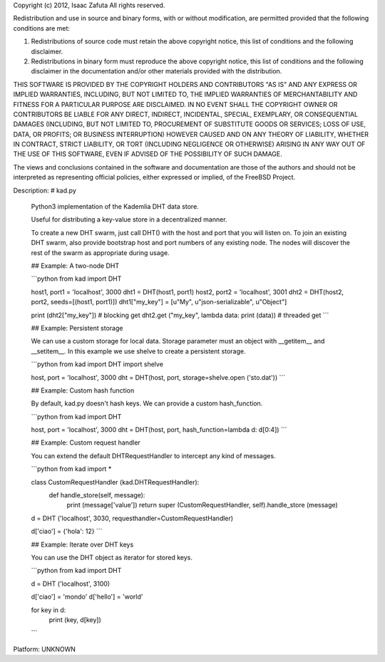 Copyright (c) 2012, Isaac Zafuta
All rights reserved.

Redistribution and use in source and binary forms, with or without
modification, are permitted provided that the following conditions are met: 

1. Redistributions of source code must retain the above copyright notice, this
   list of conditions and the following disclaimer. 
2. Redistributions in binary form must reproduce the above copyright notice,
   this list of conditions and the following disclaimer in the documentation
   and/or other materials provided with the distribution. 

THIS SOFTWARE IS PROVIDED BY THE COPYRIGHT HOLDERS AND CONTRIBUTORS "AS IS" AND
ANY EXPRESS OR IMPLIED WARRANTIES, INCLUDING, BUT NOT LIMITED TO, THE IMPLIED
WARRANTIES OF MERCHANTABILITY AND FITNESS FOR A PARTICULAR PURPOSE ARE
DISCLAIMED. IN NO EVENT SHALL THE COPYRIGHT OWNER OR CONTRIBUTORS BE LIABLE FOR
ANY DIRECT, INDIRECT, INCIDENTAL, SPECIAL, EXEMPLARY, OR CONSEQUENTIAL DAMAGES
(INCLUDING, BUT NOT LIMITED TO, PROCUREMENT OF SUBSTITUTE GOODS OR SERVICES;
LOSS OF USE, DATA, OR PROFITS; OR BUSINESS INTERRUPTION) HOWEVER CAUSED AND
ON ANY THEORY OF LIABILITY, WHETHER IN CONTRACT, STRICT LIABILITY, OR TORT
(INCLUDING NEGLIGENCE OR OTHERWISE) ARISING IN ANY WAY OUT OF THE USE OF THIS
SOFTWARE, EVEN IF ADVISED OF THE POSSIBILITY OF SUCH DAMAGE.

The views and conclusions contained in the software and documentation are those
of the authors and should not be interpreted as representing official policies, 
either expressed or implied, of the FreeBSD Project.

Description: # kad.py
        
        Python3 implementation of the Kademlia DHT data store.
        
        Useful for distributing a key-value store in a decentralized manner.
        
        To create a new DHT swarm, just call DHT() with the host and port that you will listen on. To join an existing DHT swarm, also provide bootstrap host and port numbers of any existing node.  The nodes will discover the rest of the swarm as appropriate during usage.
        
        
        ## Example: A two-node DHT
        
        ```python
        from kad import DHT
        
        host1, port1 = 'localhost', 3000
        dht1 = DHT(host1, port1)
        host2, port2 = 'localhost', 3001
        dht2 = DHT(host2, port2, seeds=[(host1, port1)])
        dht1["my_key"] = [u"My", u"json-serializable", u"Object"]
        
        print (dht2["my_key"])	# blocking get
        dht2.get ("my_key", lambda data: print (data)) # threaded get
        ```
        
        
        ## Example: Persistent storage
        
        We can use a custom storage for local data. Storage parameter must an object with __getitem__ and __setitem__.
        In this example we use shelve to create a persistent storage.
        
        ```python
        from kad import DHT
        import shelve
        
        host, port = 'localhost', 3000
        dht = DHT(host, port, storage=shelve.open ('sto.dat'))
        ```
        
        
        ## Example: Custom hash function
        
        By default, kad.py doesn't hash keys. We can provide a custom hash_function.
        
        ```python
        from kad import DHT
        
        host, port = 'localhost', 3000
        dht = DHT(host, port, hash_function=lambda d: d[0:4])
        ```
        
        
        
        ## Example: Custom request handler
        
        You can extend the default DHTRequestHandler to intercept any kind of messages.
        
        ```python
        from kad import *
        
        class CustomRequestHandler (kad.DHTRequestHandler):
            def handle_store(self, message):
                print (message['value'])
                return super (CustomRequestHandler, self).handle_store (message)
        
            
        d = DHT ('localhost', 3030, requesthandler=CustomRequestHandler)
            
        d['ciao'] = {'hola': 12}
        ```
        
        
        ## Example: Iterate over DHT keys
        
        You can use the DHT object as iterator for stored keys.
        
        ```python
        from kad import DHT
        
        d = DHT ('localhost', 3100)
        
        d['ciao'] = 'mondo'
        d['hello'] = 'world'
        
        for key in d:
            print (key, d[key])
        ```
Platform: UNKNOWN

